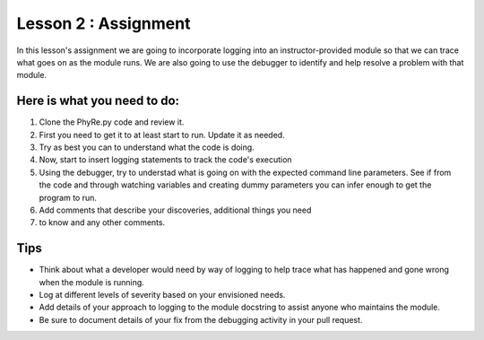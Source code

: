 =====================
Lesson 2 : Assignment
=====================

In this lesson's assignment we are going to incorporate logging into an
instructor-provided module so that we can trace what goes on as the module
runs. We are also going to use the debugger to identify and help resolve a
problem with that module.


Here is what you need to do:
----------------------------
#. Clone the PhyRe.py code and review it.
#. First you need to get it to at least start to run. Update it as needed.
#. Try as best you can to understand what the code is doing.
#. Now, start to insert logging statements to track the code's execution
#. Using the debugger, try to understad what is going on with the
   expected command line parameters. See if from the code and through
   watching variables and creating dummy parameters you can infer enough
   to get the program to run.
#. Add comments that describe your discoveries, additional things you need
#. to know and any other comments.


Tips
----
- Think about what a developer would need by way of logging to help trace what
  has happened and gone wrong when the module is running.
- Log at different levels of severity based on your envisioned needs.
- Add details of your approach to logging to the module docstring to assist
  anyone who maintains the module.
- Be sure to document details of your fix from the debugging activity in
  your pull request.


